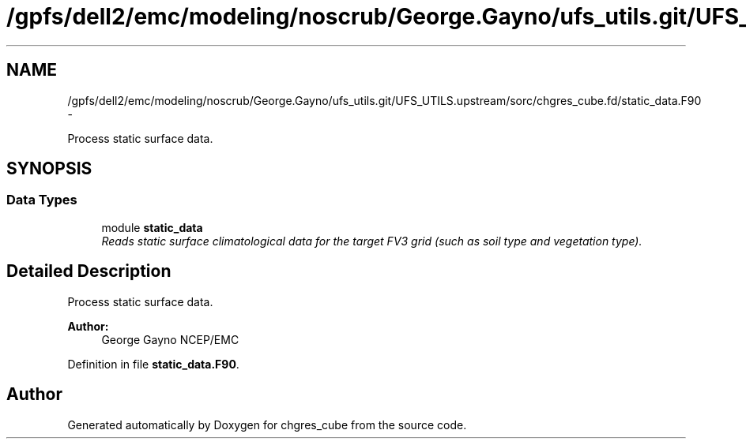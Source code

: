 .TH "/gpfs/dell2/emc/modeling/noscrub/George.Gayno/ufs_utils.git/UFS_UTILS.upstream/sorc/chgres_cube.fd/static_data.F90" 3 "Mon May 2 2022" "Version 1.5.0" "chgres_cube" \" -*- nroff -*-
.ad l
.nh
.SH NAME
/gpfs/dell2/emc/modeling/noscrub/George.Gayno/ufs_utils.git/UFS_UTILS.upstream/sorc/chgres_cube.fd/static_data.F90 \- 
.PP
Process static surface data\&.  

.SH SYNOPSIS
.br
.PP
.SS "Data Types"

.in +1c
.ti -1c
.RI "module \fBstatic_data\fP"
.br
.RI "\fIReads static surface climatological data for the target FV3 grid (such as soil type and vegetation type)\&. \fP"
.in -1c
.SH "Detailed Description"
.PP 
Process static surface data\&. 


.PP
\fBAuthor:\fP
.RS 4
George Gayno NCEP/EMC 
.RE
.PP

.PP
Definition in file \fBstatic_data\&.F90\fP\&.
.SH "Author"
.PP 
Generated automatically by Doxygen for chgres_cube from the source code\&.
